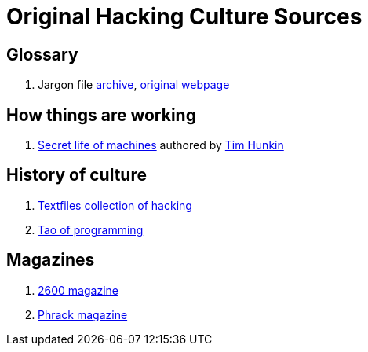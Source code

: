 = Original Hacking Culture Sources

== Glossary

1. Jargon file link:https://jargon-file.org/[archive], link:http://www.catb.org/~esr/jargon/[original webpage] 

== How things are working

1. link:https://www.youtube.com/watch?v=CJlrbMHLBd4&list=PLtaR0lZhSyAPLuoSbMA29s3Ry8ZUvKff3[Secret life of machines,window=_blank] authored
   by link:https://www.youtube.com/@timhunkin1[Tim Hunkin]

== History of culture

1. link:http://www.textfiles.com/hacking/[Textfiles collection of hacking]
2. link:http://www.mit.edu/~xela/tao.html[Tao of programming]

== Magazines

1. link:https://2600.com/[2600 magazine]
2. link:http://phrack.org/[Phrack magazine]
